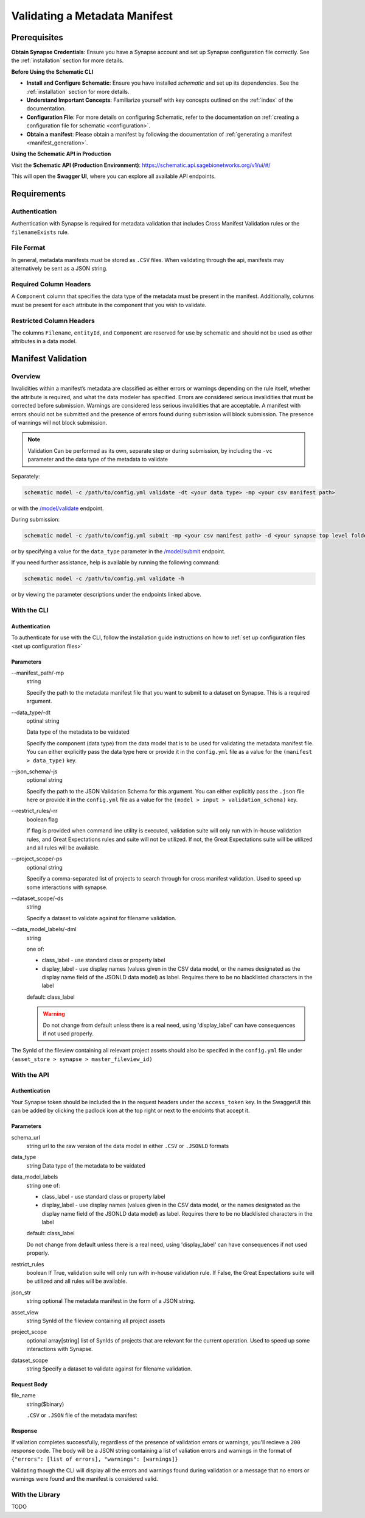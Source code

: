 .. _Validating a Metadata Manifest:

Validating a Metadata Manifest
=================================================

Prerequisites
-------------

**Obtain Synapse Credentials**:
Ensure you have a Synapse account and set up Synapse configuration file correctly. See the :ref:`installation` section for more details.

**Before Using the Schematic CLI**

- **Install and Configure Schematic**:
  Ensure you have installed `schematic` and set up its dependencies.
  See the :ref:`installation` section for more details.

- **Understand Important Concepts**:
  Familiarize yourself with key concepts outlined on the :ref:`index` of the documentation.

- **Configuration File**:
  For more details on configuring Schematic, refer to the documentation on :ref:`creating a configuration file for schematic <configuration>`.

- **Obtain a manifest**:
  Please obtain a manifest by following the documentation of :ref:`generating a manifest <manifest_generation>`.


**Using the Schematic API in Production**

Visit the **Schematic API (Production Environment)**:
`<https://schematic.api.sagebionetworks.org/v1/ui/#/>`_

This will open the **Swagger UI**, where you can explore all available API endpoints.


Requirements
-------------------------------------------------

Authentication
~~~~~~~~~~~~~~~~~~~~
Authentication with Synapse is required for metadata validation that includes Cross Manifest Validation rules or the ``filenameExists`` rule.

File Format
~~~~~~~~~~~~~~
In general, metadata manifests must be stored as ``.CSV`` files. When validating through the api, manifests may alternatively be sent as a JSON string.

Required Column Headers
~~~~~~~~~~~~~~~~~~~~~~~~~
A ``Component`` column that specifies the data type of the metadata must be present in the manifest. Additionally, columns must be present for each attribute in the component that you wish to validate.

Restricted Column Headers
~~~~~~~~~~~~~~~~~~~~~~~~~~~
The columns ``Filename``, ``entityId``, and ``Component`` are reserved for use by schematic and should not be used as other attributes in a data model.


Manifest Validation
-------------------------------------------------
Overview
~~~~~~~~~
Invalidities within a manifest’s metadata are classified as either errors or warnings depending on the rule itself, whether the attribute is required, and what the data modeler has specified.
Errors are considered serious invalidities that must be corrected before submission. Warnings are considered less serious invalidities that are acceptable.
A manifest with errors should not be submitted and the presence of errors found during submission will block submission. The presence of warnings will not block submission.

.. note::
    Validation Can be performed as its own, separate step or during submission, by including the ``-vc`` parameter and the data type of the metadata to validate


Separately:

.. code-block:: bash

    schematic model -c /path/to/config.yml validate -dt <your data type> -mp <your csv manifest path>


or with the `/model/validate <https://schematic.api.sagebionetworks.org/v1/ui/#/Model%20Operations/schematic_api.api.routes.validate_manifest_route>`_ endpoint.

During submission:

.. code-block:: bash

    schematic model -c /path/to/config.yml submit -mp <your csv manifest path> -d <your synapse top level folder id> -vc <your data type> -mrt file_only


or by specifying a value for the ``data_type`` parameter in the `/model/submit <https://schematic.api.sagebionetworks.org/v1/ui/#/Model%20Operations/schematic_api.api.routes.submit_manifest_route>`_ endpoint.

If you need further assistance, help is available by running the following command:

.. code-block:: bash

    schematic model -c /path/to/config.yml validate -h

or by viewing the parameter descriptions under the endpoints linked above.


With the CLI
~~~~~~~~~~~~~~~

Authentication
^^^^^^^^^^^^^^^^
To authenticate for use with the CLI, follow the installation guide instructions on how to :ref:`set up configuration files <set up configuration files>`

Parameters
^^^^^^^^^^^^^^^
--manifest_path/-mp
    string

    Specify the path to the metadata manifest file that you want to submit to a dataset on Synapse. This is a required argument.

--data_type/-dt
    optinal string

    Data type of the metadata to be vaidated

    Specify the component (data type) from the data model that is to be used for validating the metadata manifest file. You can either explicitly pass the data type here or provide it in the ``config.yml`` file as a value for the ``(manifest > data_type)`` key.

--json_schema/-js
    optional string

    Specify the path to the JSON Validation Schema for this argument. You can either explicitly pass the ``.json`` file here or provide it in the ``config.yml`` file as a value for the ``(model > input > validation_schema)`` key.

--restrict_rules/-rr
    boolean flag

    If flag is provided when command line utility is executed, validation suite will only run with in-house validation rules, and Great Expectations rules and suite will not be utilized. If not, the Great Expectations suite will be utilized and all rules will be available.

--project_scope/-ps
    optional string

    Specify a comma-separated list of projects to search through for cross manifest validation. Used to speed up some interactions with synapse.

--dataset_scope/-ds
    string

    Specify a dataset to validate against for filename validation.

--data_model_labels/-dml
    string

    one of:

    * class_label - use standard class or property label
    * display_label - use display names (values given in the CSV data model, or the names designated as the display name field of the JSONLD data model) as label. Requires there to be no blacklisted characters in the label

    default: class_label

    .. warning::
        Do not change from default unless there is a real need, using 'display_label' can have consequences if not used properly.

The SynId of the fileview containing all relevant project assets should also be specifed in the ``config.yml`` file under ``(asset_store > synapse > master_fileview_id)``


With the API
~~~~~~~~~~~~~~~

Authentication
^^^^^^^^^^^^^^^^
Your Synapse token should be included the in the request headers under the ``access_token`` key. In the SwaggerUI this can be added by clicking the padlock icon at the top right or next to the endoints that accept it.

Parameters
^^^^^^^^^^^^^^^
schema_url
    string
    url to the raw version of the data model in either ``.CSV`` or ``.JSONLD`` formats

data_type
    string
    Data type of the metadata to be vaidated

data_model_labels
    string
    one of:

    * class_label - use standard class or property label
    * display_label - use display names (values given in the CSV data model, or the names designated as the display name field of the JSONLD data model) as label. Requires there to be no blacklisted characters in the label

    default: class_label

    Do not change from default unless there is a real need, using 'display_label' can have consequences if not used properly.

restrict_rules
    boolean
    If True, validation suite will only run with in-house validation rule. If False, the Great Expectations suite will be utilized and all rules will be available.

json_str
    string
    optional
    The metadata manifest in the form of a JSON string.

asset_view
    string
    SynId of the fileview containing all project assets

project_scope
    optional array[string]
    list of SynIds of projects that are relevant for the current operation. Used to speed up some interactions with Synapse.

dataset_scope
    string
    Specify a dataset to validate against for filename validation.

Request Body
^^^^^^^^^^^^^
file_name
    string($binary)

    ``.CSV`` or ``.JSON`` file of the metadata manifest


Response
^^^^^^^^^^^
If valiation completes successfully, regardless of the presence of validation errors or warnings, you'll recieve a ``200`` response code.
The body will be a JSON string containing a list of valiation errors and warnings in the format of ``{"errors": [list of errors], "warnings": [warnings]}``

Validating though the CLI will display all the errors and warnings found during validation or a message that no errors or warnings were found and the manifest is considered valid.


With the Library
~~~~~~~~~~~~~~~~~
TODO
